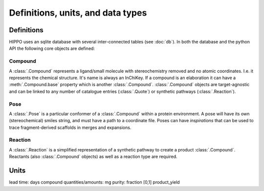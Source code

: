 
==================================
Definitions, units, and data types
==================================

Definitions
===========

HIPPO uses an sqlite database with several inter-connected tables (see :doc:`db`). In both the database and the python API the following core objects are defined:

Compound
--------

A :class:`.Compound` represents a ligand/small molecule with stereochemistry removed and no atomic coordinates. I.e. it represents the chemical structure. It's name is always an InChiKey. If a compound is an elaboration it can have a :meth:`.Compound.base` property which is another :class:`.Compound`. :class:`.Compound` objects are target-agnostic and can be linked to any number of catalogue entries (:class:`.Quote`) or synthetic pathways (:class:`.Reaction`). 

Pose
----

A :class:`.Pose` is a particular conformer of a :class:`.Compound` within a protein environment. A pose will have its own (stereochemical) smiles string, and must have a path to a coordinate file. Poses can have *inspirations* that can be used to trace fragment-derived scaffolds in merges and expansions.

Reaction
--------

A :class:`.Reaction` is a simplified representation of a synthetic pathway to create a product :class:`.Compound`. Reactants (also :class:`.Compound` objects) as well as a reaction type are required.

Units
=====

lead time: days
compound quantities/amounts: mg
purity: fraction [0,1]
product_yield
